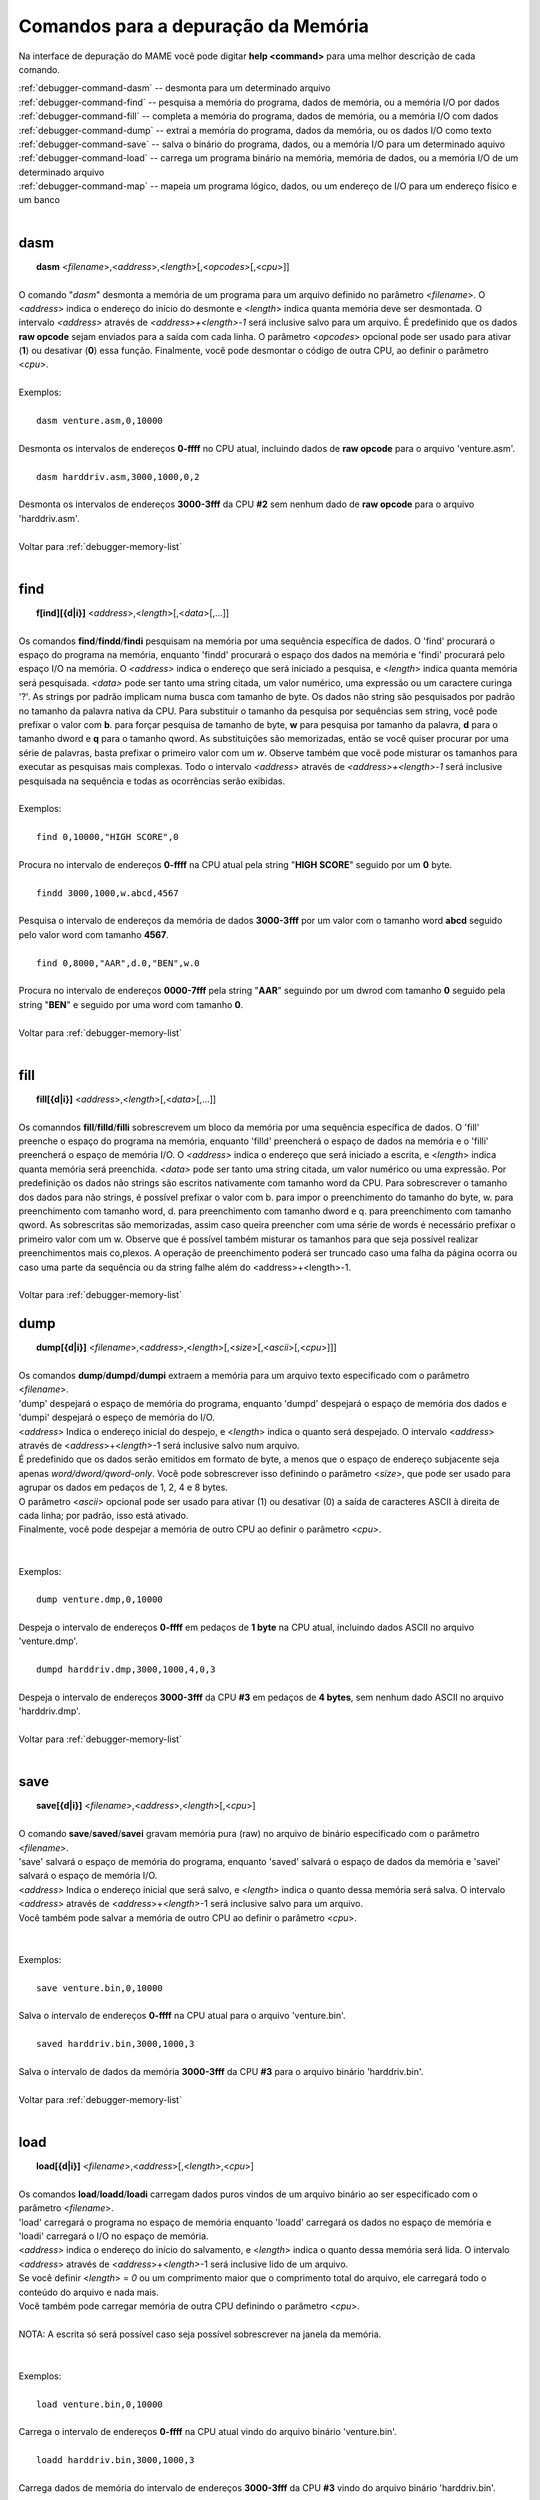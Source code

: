 .. _debugger-memory-list:

Comandos para a depuração da Memória
====================================


Na interface de depuração do MAME você pode digitar **help <command>**
para uma melhor descrição de cada comando.

| :ref:`debugger-command-dasm` -- desmonta para um determinado arquivo
| :ref:`debugger-command-find` -- pesquisa a memória do programa, dados de memória, ou a memória I/O por dados
| :ref:`debugger-command-fill` -- completa a memória do programa, dados de memória, ou a memória I/O com dados
| :ref:`debugger-command-dump` -- extrai a memória do programa, dados da memória, ou os dados I/O como texto
| :ref:`debugger-command-save` -- salva o binário do programa, dados, ou a memória I/O para um determinado aquivo
| :ref:`debugger-command-load` -- carrega um programa binário na memória, memória de dados, ou a memória I/O de um determinado arquivo
| :ref:`debugger-command-map` -- mapeia um programa lógico, dados, ou um endereço de I/O para um endereço físico e um banco
|

 .. _debugger-command-dasm:

dasm
----

|  **dasm** <*filename*>,<*address*>,<*length*>[,<*opcodes*>[,<*cpu*>]]
|
| O comando "*dasm*" desmonta a memória de um programa para um arquivo definido no parâmetro <*filename*>. O <*address*> indica o endereço do início do desmonte e <*length*> indica quanta memória deve ser desmontada. O intervalo *<address>* através de *<address>+<length>-1* será inclusive salvo para um arquivo. É predefinido que os dados **raw opcode** sejam enviados para a saída com cada linha. O parâmetro <*opcodes*> opcional pode ser usado para ativar (**1**) ou desativar (**0**) essa função. Finalmente, você pode desmontar o código de outra CPU, ao definir o parâmetro <*cpu*>.
|
| Exemplos:
|
|  ``dasm venture.asm,0,10000``
|
| Desmonta os intervalos de endereços **0-ffff** no CPU atual, incluindo dados de **raw opcode** para o arquivo 'venture.asm'.
|
|  ``dasm harddriv.asm,3000,1000,0,2``
|
| Desmonta os intervalos de endereços **3000-3fff** da CPU **#2** sem nenhum dado de **raw opcode** para o arquivo 'harddriv.asm'.
|
| Voltar para :ref:`debugger-memory-list`
|

 .. _debugger-command-find:

find
----

|  **f[ind][{d|i}]** <*address*>,<*length*>[,<*data*>[,...]]
|
| Os comandos **find**/**findd**/**findi** pesquisam na memória por uma sequência específica de dados. O 'find' procurará o espaço do programa na memória, enquanto 'findd' procurará o espaço dos dados na memória e 'findi' procurará pelo espaço I/O na memória. O *<address>* indica o endereço que será iniciado a pesquisa, e <*length*> indica quanta memória será pesquisada. *<data>* pode ser tanto uma string citada, um valor numérico, uma expressão ou um caractere curinga '?'. As strings por padrão implicam numa busca com tamanho de byte. Os dados não string são pesquisados por padrão no tamanho da palavra nativa da CPU. Para substituir o tamanho da pesquisa por sequências sem string, você pode prefixar o valor com **b**. para forçar pesquisa de tamanho de byte, **w** para pesquisa por tamanho da palavra, **d** para o tamanho dword e **q** para o tamanho qword. As substituições são memorizadas, então se você quiser procurar por uma série de palavras, basta prefixar o primeiro valor com um *w*. Observe também que você pode misturar os tamanhos para executar as pesquisas mais complexas. Todo o intervalo *<address>* através de *<address>+<length>-1* será inclusive pesquisada na sequência e todas as ocorrências serão exibidas.
|
| Exemplos:
|
|  ``find 0,10000,"HIGH SCORE",0``
|
| Procura no intervalo de endereços **0-ffff** na CPU atual pela string "**HIGH SCORE**" seguido por um **0** byte.
|
|  ``findd 3000,1000,w.abcd,4567``
|
| Pesquisa o intervalo de endereços da memória de dados **3000-3fff** por um valor com o tamanho word **abcd** seguido pelo valor word com tamanho **4567**.
|
|  ``find 0,8000,"AAR",d.0,"BEN",w.0``
|
| Procura no intervalo de endereços **0000-7fff** pela string "**AAR**" seguindo por um dwrod com tamanho **0** seguido pela string "**BEN**" e seguido por uma word com tamanho **0**.
|
| Voltar para :ref:`debugger-memory-list`
|

 .. _debugger-command-fill:

fill
----

|  **fill[{d|i}]** <*address*>,<*length*>[,<*data*>[,...]]
|
| Os comanndos **fill**/**filld**/**filli** sobrescrevem um bloco da memória por uma sequência específica de dados. O 'fill' preenche o espaço do programa na memória, enquanto 'filld' preencherá o espaço de dados na memória e o 'filli' preencherá o espaço de memória I/O. O *<address>* indica o endereço que será iniciado a escrita, e <*length*> indica quanta memória será preenchida. *<data>* pode ser tanto uma string citada, um valor numérico ou uma expressão. Por predefinição os dados não strings são escritos nativamente com tamanho word da CPU. Para sobrescrever o tamanho dos dados para não strings, é possível prefixar o valor com b. para impor o preenchimento do tamanho do byte, w. para preenchimento com tamanho word, d. para preenchimento com tamanho dword e q. para preenchimento com tamanho qword. As sobrescritas são memorizadas, assim caso queira preencher com uma série de words é necessário prefixar o primeiro valor com um w. Observe que é possível também misturar os tamanhos para que seja possível realizar preenchimentos mais co,plexos. A operação de preenchimento poderá ser truncado caso uma falha da página ocorra ou caso uma parte da sequência ou da string falhe além do <address>+<length>-1.
|
| Voltar para :ref:`debugger-memory-list`

 .. raw:: latex

	\clearpage

 .. _debugger-command-dump:

dump
----

|  **dump[{d|i}]** <*filename*>,<*address*>,<*length*>[,<*size*>[,<*ascii*>[,<*cpu*>]]]
|
| Os comandos **dump**/**dumpd**/**dumpi** extraem a memória para um arquivo texto especificado com o parâmetro <*filename*>.
| 'dump' despejará o espaço de memória do programa, enquanto 'dumpd' despejará o espaço de memória dos dados e 'dumpi' despejará o espeço de memória do I/O.
| <*address*> Indica o endereço inicial do despejo, e <*length*> indica o quanto será despejado. O intervalo <*address*> através de <*address*>+<*length*>-1 será inclusive salvo num arquivo.
| É predefinido que os dados serão emitidos em formato de byte, a menos que o espaço de endereço subjacente seja apenas *word/dword/qword-only*. Você pode sobrescrever isso definindo o parâmetro <*size*>, que pode ser usado para agrupar os dados em pedaços de 1, 2, 4 e 8 bytes.
| O parâmetro <*ascii*> opcional pode ser usado para ativar (1) ou desativar (0) a saída de caracteres ASCII à direita de cada linha; por padrão, isso está ativado.
| Finalmente, você pode despejar a memória de outro CPU ao definir o parâmetro <*cpu*>.
|
|
| Exemplos:
|
|  ``dump venture.dmp,0,10000``
|
| Despeja o intervalo de endereços **0-ffff** em pedaços de **1 byte** na CPU atual, incluindo dados ASCII no arquivo 'venture.dmp'.
|
|  ``dumpd harddriv.dmp,3000,1000,4,0,3``
|
| Despeja o intervalo de endereços **3000-3fff** da CPU **#3** em pedaços de **4 bytes**, sem nenhum dado ASCII no arquivo 'harddriv.dmp'.
|
| Voltar para :ref:`debugger-memory-list`
|

 .. _debugger-command-save:

save
----

|  **save[{d|i}]** <*filename*>,<*address*>,<*length*>[,<*cpu*>]
|
| O comando **save**/**saved**/**savei** gravam memória pura (raw) no arquivo de binário especificado com o parâmetro <*filename*>.
| 'save' salvará o espaço de memória do programa, enquanto 'saved' salvará o espaço de dados da memória e 'savei' salvará o espaço de memória I/O.
| <*address*> Indica o endereço inicial que será salvo, e <*length*> indica o quanto dessa memória será salva. O intervalo <*address*> através de <*address*>+<*length*>-1 será inclusive salvo para um arquivo.
| Você também pode salvar a memória de outro CPU ao definir o parâmetro <*cpu*>.
|
|
| Exemplos:
|
|  ``save venture.bin,0,10000``
|
| Salva o intervalo de endereços **0-ffff** na CPU atual para o arquivo 'venture.bin'.
|
|  ``saved harddriv.bin,3000,1000,3``
|
| Salva o intervalo de dados da memória **3000-3fff** da CPU **#3** para o arquivo binário 'harddriv.bin'.
|
| Voltar para :ref:`debugger-memory-list`
|

 .. _debugger-command-load:

load
----

|  **load[{d|i}]** <*filename*>,<*address*>[,<*length*>,<*cpu*>]
|
| Os comandos **load**/**loadd**/**loadi** carregam dados puros vindos de um arquivo binário ao ser especificado com o parâmetro <*filename*>.
| 'load' carregará o programa no espaço de memória enquanto 'loadd' carregará os dados no espaço de memória e 'loadi' carregará o I/O no espaço de memória.
| <*address*> indica o endereço do início do salvamento, e <*length*> indica o quanto dessa memória será lida. O intervalo <*address*> através de <*address*>+<*length*>-1 será inclusive lido de um arquivo.
| Se você definir <*length*> = *0* ou um comprimento maior que o comprimento total do arquivo, ele carregará todo o conteúdo do arquivo e nada mais.
| Você também pode carregar memória de outra CPU definindo o parâmetro <*cpu*>.
|
| NOTA: A escrita só será possível caso seja possível sobrescrever na janela da memória.
|
|
| Exemplos:
|
|  ``load venture.bin,0,10000``
|
| Carrega o intervalo de endereços **0-ffff** na CPU atual vindo do arquivo binário 'venture.bin'.
|
|  ``loadd harddriv.bin,3000,1000,3``
|
| Carrega dados de memória do intervalo de endereços **3000-3fff** da CPU **#3** vindo do arquivo binário 'harddriv.bin'.
|
| Voltar para :ref:`debugger-memory-list`
|

 .. _debugger-command-map:

map
---

|  **map[{d|i}]** <*address*>
|
| O comando **map**/**mapd**/**mapi** faz o mapeamento lógico de endereço na memória para o endereço físico correto, além de definir o banco.
| 'map' mapeará o espaço do programa na memória enquanto 'mapd' mapeará o espaço dos dados na memória e 'mapi' mapeará o espaço I/O na memória.
|
| Exemplo:
|
|  ``map 152d0``
|
| Fornece o endereço físico e o banco para o endereço lógico **152d0** na memória do programa
|
| Voltar para :ref:`debugger-memory-list`
|
